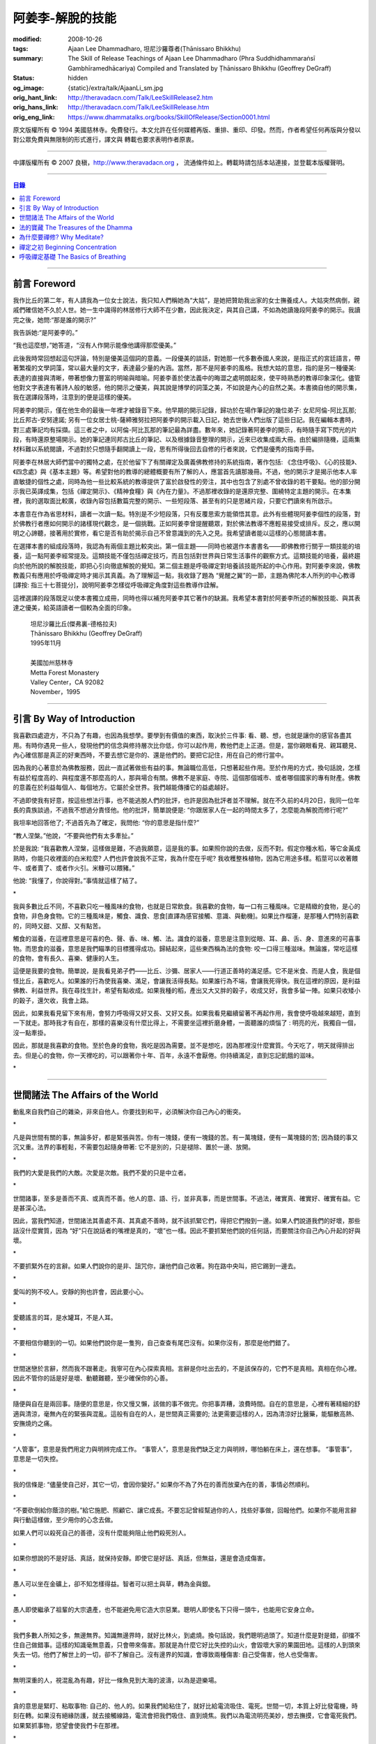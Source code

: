 阿姜李-解脫的技能
=================

:modified: 2008-10-26
:tags: Ajaan Lee Dhammadharo, 坦尼沙羅尊者(Ṭhānissaro Bhikkhu)
:summary: The Skill of Release
          Teachings of Ajaan Lee Dhammadharo
          (Phra Suddhidhammaraṅsī Gambhīramedhācariya)
          Compiled and Translated by
          Ṭhānissaro Bhikkhu (Geoffrey DeGraff)
:status: hidden
:og_image: {static}/extra/talk/AjaanLi_sm.jpg
:orig_hant_link: http://theravadacn.com/Talk/LeeSkillRelease2.htm
:orig_hans_link: http://theravadacn.com/Talk/LeeSkillRelease.htm
:orig_eng_link: https://www.dhammatalks.org/books/SkillOfRelease/Section0001.html


.. raw:: html

   <div class="columns">
     <div class="column has-background-grey-lighter is-two-thirds">

.. raw:: html

   <div class="container has-text-centered">
     <p class="title is-2">阿姜李: 解脫的技能</p>
     [作者]阿姜李-達摩達羅
     <br>
     [英譯,彙編]坦尼沙羅尊者
     <br>
     [中譯]良稹
     <br>
     <strong>
       The Skill of Release——Teachings of Ajaan Lee Dhammadharo
       <br>
       Compiled and Translated by Ṭhānissaro Bhikkhu
     </strong>
   </div>

.. raw:: html

   </div>
   <div class="column has-background-light">

原文版權所有 © 1994 美國慈林寺。免費發行。本文允許在任何媒體再版、重排、重印、印發。然而，作者希望任何再版與分發以對公眾免費與無限制的形式進行，譯文與 轉載也要求表明作者原衷。

----

中譯版權所有 © 2007 良稹，http://www.theravadacn.org ， 流通條件如上。轉載時請包括本站連接，並登載本版權聲明。

.. raw:: html

   </div>
   </div>

----

.. contents:: 目錄

----

前言 Foreword
+++++++++++++

我作比丘的第二年，有人請我為一位女士說法，我只知人們稱她為“大姑”，是她把贊助我出家的女士撫養成人。大姑突然病倒，親戚們確信她不久於人世。她一生中識得的林居修行大師不在少數，因此我決定，與其自己講，不如為她讀幾段阿姜李的開示。我讀完之後，她問:“那是誰的開示?”

我告訴她:“是阿姜李的。”

“我也這麼想，”她答道，“沒有人作開示能像他講得那麼優美。”

此後我時常回想起這句評論，特別是優美這個詞的意義。一段優美的談話，對她那一代多數泰國人來說，是指正式的宮廷語言，帶著繁複的文學詞藻，常以最大量的文字，表達最少量的內涵。當然，那不是阿姜李的風格。我想大姑的意思，指的是另一種優美: 表達的直接與清晰，帶著想像力豐富的明喻與暗喻。阿姜李善於使法義中的晦澀之處明朗起來，使平時熟悉的教導印象深化。儘管他對文字表達有著詩人般的敏感，他的開示之優美，與其說是博學的詞藻之美，不如說是內心的自然之美。本書摘自他的開示集，我在選譯段落時，注意到的便是這樣的優美。

阿姜李的開示，僅在他生命的最後一年裡才被錄音下來。他早期的開示記錄，歸功於在場作筆記的幾位弟子: 女尼阿倫-阿比瓦那; 比丘邦古-安努達諾; 另有一位女居士桃-薩締雅努拉把阿姜李的開示載入日記，她去世後人們出版了這些日記。我在編輯本書時，對三處筆記均有採擷。這三者之中，以阿倫-阿比瓦那的筆記最為詳盡。數年來，她記錄著阿姜李的開示，有時隨手寫下閃光的片段，有時還原整場開示。她的筆記連同邦古比丘的筆記、以及根據錄音整理的開示，近來已收集成兩大冊。由於編排隨機，這兩集材料難以系統閱讀，不過對於只想隨手翻開讀上一段，思有所得後回去自修的行者來說，它們是優秀的指南手冊。

阿姜李在林居大師們當中的獨特之處，在於他留下了有關禪定及廣義佛教修持的系統指南，著作包括: 《念住呼吸》、《心的技能》、《四念處》與《基本主題》等。希望對他的教導的總體概要有所了解的人，應當首先讀那幾冊。不過，他的開示才是揭示他本人率直敏捷的個性之處，同時為他一些比較系統的教導提供了富於啟發性的旁注，其中也包含了別處不曾收錄的若干要點。他的部分開示我已英譯成集，包括《禪定開示》、《精神食糧》與《內在力量》。不過那裡收錄的是還原完整、圍繞特定主題的開示。在本集裡，我的選取面比較廣，收錄內容包括數篇完整的開示、一些短段落、甚至有的只是思緒片段，只要它們讀來有所啟示。

本書意在作為省思材料，讀者一次讀一點。特別是不少短段落，只有反覆思索方能領悟其意。此外有些體現阿姜李個性的段落，對於佛教行者應如何開示的諸樣現代觀念，是一個挑戰。正如阿姜李曾提醒聽眾，對於佛法教導不應輕易接受或排斥。反之，應以開明之心諦聽，接著用於實修，看它是否有助於揭示自己不曾意識到的先入之見。我希望讀者能以這樣的心態閱讀本書。

在選擇本書的組成段落時，我認為有兩個主題比較突出。第一個主題——同時也被選作本書書名——即佛教修行關乎一類技能的培養，這一點阿姜李經常提及。這類技能不僅包括禪定技巧，而且包括對世界與日常生活事件的觀察方式。這類技能的培養，最終趨向於他所說的解脫技能，即把心引向徹底解脫的覺知。第二個主題是呼吸禪定對培養該技能所起的中心作用。對阿姜李來說，佛教教義只有應用於呼吸禪定時才揭示其真義。為了理解這一點，我收錄了題為 “覺醒之翼”的一節，主題為佛陀本人所列的中心教導[譯按: 指三十七菩提分]，說明阿姜李怎樣從呼吸禪定角度對這些教導作詮解。

這裡選譯的段落既足以使本書獨立成冊，同時也得以補充阿姜李其它著作的缺漏。我希望本書對於阿姜李所述的解脫技能、與其表達之優美，給英語讀者一個較為全面的印象。

    | 坦尼沙羅比丘(傑弗裏-德格拉夫)
    | Ṭhānissaro Bhikkhu (Geoffrey DeGraff)
    | 1995年11月
    |
    | 美國加州慈林寺
    | Metta Forest Monastery
    | Valley Center，CA 92082
    | November，1995

----

引言 By Way of Introduction
+++++++++++++++++++++++++++

我喜歡四處遊方，不只為了有趣，也因為我想學。要學到有價值的東西，取決於三件事: 看、聽、想，也就是讓你的感官各盡其用。有時你遇見一些人，發現他們的信念與修持層次比你低，你可以起作用，教他們走上正道。但是，當你親眼看見、親耳聽見、內心確信那是真正的好東西時，不要去想它是你的、還是他們的。要把它記住，用在自己的修行當中。

因為我的心著意於為佛教服務，因此一直試著做些有益的事。無論職位高低，只想著起些作用。至於作用的方式，換句話說，怎樣有益於程度高的、與程度還不那麼高的人，那與場合有關。佛教不是家庭、寺院、這個那個城市、或者哪個國家的專有財產。佛教的意義在於利益每個人、每個地方。它屬於全世界。我們越能傳播它的益處越好。

不過即使我有好意，按這些想法行事，也不能逃脫人們的批評，也許是因為批評者並不理解。就在不久前的4月20日，我同一位年長的貴族談過，不過我不想過分責怪他。他的批評，簡單說便是: “你跟居家人在一起的時間太多了，怎麼能為解脫而修行呢?”

我坦率地回答他了; 不過首先為了確定，我問他: “你的意思是指什麼?”

“教人涅槃。”他說，“不要與他們有太多牽扯。”

於是我說: “我喜歡教人涅槃，這樣做是難，不過我願意，這是我的事。如果照你說的去做，反而不對。假定你種水稻，等它金黃成熟時，你能只收裡面的白米粒麼? 人們也許會說我不正常，我為什麼在乎呢? 我收穫整株植物，因為它用途多樣。稻莖可以收著餵牛、或者賣了、或者作火引。米糠可以餵豬。”

他說: “我懂了，你說得對。”事情就這樣了結了。

.. container:: has-text-centered

   \*

我與多數比丘不同，不喜歡只吃一種風味的食物，也就是日常飲食。我喜歡的食物，每一口有三種風味。它是精緻的食物，是心的食物，非色身食物。它的三種風味是，觸食、識食、思食[直譯為感官接觸、意識、與動機]。如果比作榴蓮，是那種人們特別喜歡的，同時又甜、又醇、又有點苦。

觸食的滋養，在這裡意思是可喜的色、聲、香、味、觸、法。識食的滋養，意思是注意到從眼、耳、鼻、舌、身、意進來的可喜事物。而思食的滋養，意思是我們瞄準的目標獲得成功。歸結起來，這些東西稱為法的食物: 咬一口得三種滋味。無論誰，常吃這樣的食物，會有長久、喜樂、健康的人生。

這便是我要的食物。簡單說，是我看見弟子們——比丘、沙彌、居家人——行道正善時的滿足感。它不是米食、而是人食，我是個怪比丘，喜歡吃人。如果誰的行為使我喜樂、滿足，會讓我活得長點。如果誰行為不端，會讓我死得快。我在這裡的原因，是利益佛教、利益世界。我在尋找生計，希望有點收成。如果我種的稻，產出又大又胖的穀子，收成又好，我會多留一陣。如果只收矮小的穀子，還欠收，我會上路。

因此，如果我看見留下來有用，會努力呼吸得又好又長、又好又長。如果我看見繼續留著不再起作用，我會使呼吸越來越短，直到一下就走。那時我才有自在，那樣的喜樂沒有什麼比得上，不需要坐這裡折磨身體，一面聽誰的煩惱了 : 明亮的光，我獨自一個，沒一點牽掛。

因此，那就是我喜歡的食物。至於色身的食物，我吃是因為需要。並不是想吃，因為那裡沒什麼實質。今天吃了，明天就得排出去。但是心的食物，你一天裡吃的，可以跟著你十年、百年，永遠不會厭倦。你持續滿足，直到忘記飢餓的滋味。

.. container:: has-text-centered

   \*

----

世間諸法 The Affairs of the World
+++++++++++++++++++++++++++++++++

動亂來自我們自己的雜染，非來自他人。你要找到和平，必須解決你自己內心的衝突。

.. container:: has-text-centered

   \*

凡是與世間有關的事，無論多好，都是緊張與苦。你有一塊錢，便有一塊錢的苦。有一萬塊錢，便有一萬塊錢的苦; 因為錢的事又沉又重。法界的事輕鬆，不需要包起隨身帶著: 它不是別的，只是褪除、置於一邊、放開。

.. container:: has-text-centered

   \*

我們的大愛是我們的大敵。次愛是次敵。我們不愛的只是中立者。

.. container:: has-text-centered

   \*

世間諸事，至多是善而不真、或真而不善。他人的意、語、行，並非真事，而是世間事。不過法，確實真、確實好、確實有益。它是甚深心法。

因此，當我們知道，世間諸法其善處不真、其真處不善時，就不該抓緊它們，得把它們撥到一邊。如果人們說道我們的好壞，那些話沒什麼實質，因為 “好”只在說話者的嘴裡是真的，“壞”也一樣。因此不要抓緊他們說的任何話，而要關注你自己內心升起的好與壞。

.. container:: has-text-centered

   \*

不要抓緊外在的言辭。如果人們說你的是非、詛咒你，讓他們自己收著。狗在路中央叫，把它踢到一邊去。

.. container:: has-text-centered

   \*

愛叫的狗不咬人。安靜的狗也許會，因此要小心。

.. container:: has-text-centered

   \*

愛聽謠言的耳，是水罐耳，不是人耳。

.. container:: has-text-centered

   \*

不要相信你聽到的一切。如果他們說你是一隻狗，自己查查有尾巴沒有。如果你沒有，那麼是他們錯了。

.. container:: has-text-centered

   \*

世間迷戀於言辭，然而我不跟著走。我寧可在內心探索真相。言辭是你吐出去的，不是該保存的，它們不是真相。真相在你心裡。因此不管你的話是好是壞、動聽難聽，至少確保你的心善。

.. container:: has-text-centered

   \*

隨便與自在是兩回事。隨便的意思是，你又慢又懶，該做的事不做完。你把事弄糟，浪費時間。自在的意思是，心裡有著精細的舒適與清涼，毫無內在的緊張與混亂。這般有自在的人，是世間真正需要的; 法更需要這樣的人，因為清涼好比醫藥，能驅散高熱、安撫燒灼之痛。

.. container:: has-text-centered

   \*

“人管事”，意思是我們用定力與明辨完成工作。 “事管人”，意思是我們缺乏定力與明辨，哪怕躺在床上，還在想事。 “事管事”，意思是一切失控。

.. container:: has-text-centered

   \*

我的信條是: “儘量使自己好，其它一切，會因你變好。” 如果你不為了外在的善而放棄內在的善，事情必然順利。

.. container:: has-text-centered

   \*

“不要砍倒給你蔭涼的樹。”給它施肥、照顧它、讓它成長。不要忘記曾經幫過你的人，找些好事做，回報他們。如果你不能用言辭與行動這樣做，至少用你的心念去做。

如果人們可以殺死自己的善德，沒有什麼能夠阻止他們殺死別人。

.. container:: has-text-centered

   \*

如果你想說的不是好話、真話，就保持安靜。即使它是好話、真話，但無益，還是會造成傷害。

.. container:: has-text-centered

   \*

愚人可以坐在金礦上，卻不知怎樣得益。智者可以把土與草，轉為金與銀。

.. container:: has-text-centered

   \*

愚人即使繼承了祖輩的大宗遺產，也不能避免用它造大宗惡業。聰明人即使名下只得一頭牛，也能用它安身立命。

.. container:: has-text-centered

   \*

我們多數人所知之多，無邊無界。知識無邊界時，就好比林火，到處燒。換句話說，我們聰明過頭了。知道什麼是對是錯，卻擋不住自己做錯事。這樣的知識毫無意義，只會帶來傷害。那就是為什麼它好比失控的山火，會毀壞大家的果園田地。這樣的人到頭來失去一切。他們了解世上的一切，卻不了解自己。沒有邊界的知識，會導致兩種傷害: 自己受傷害，他人也受傷害。

.. container:: has-text-centered

   \*

無明深重的人，視混亂為有趣，好比一條魚見到大海的波濤，以為是遊樂場。

.. container:: has-text-centered

   \*

貪的意思是緊盯、粘取事物: 自己的、他人的。如果我們給粘住了，就好比給電流吸住、電死。世間一切，本質上好比發電機，時刻在轉。如果沒有絕緣防護，就去接觸線路，電流會把我們吸住、直到燒焦。我們以為電流明亮美妙，想去撫摸，它會電死我們。如果緊抓事物，慾望會使我們卡在那裡。

.. container:: has-text-centered

   \*

不要讓內心的雜染接觸外界的雜染。如果我們與他人同時有雜染，結果會出麻煩。比方說，如果他們怒時我們也怒、他們貪時我們也貪、他們痴時我們也痴，結果一起遭殃。

.. container:: has-text-centered

   \*

世人本不平等，但你必須使你的心平等對待每個人。

.. container:: has-text-centered

   \*

如果你見到他人壞的一面，把眼轉開找一找，直到你也看見了他們好的一面。

.. container:: has-text-centered

   \*

做錯事的人，好過根本不行動的人，因為錯誤可以糾正。但是如果你不行動，怎麼知道糾正自己? 你不知自己是否有錯。你不做，本身就是個錯誤。

.. container:: has-text-centered

   \*

你越研究世事，它們越分枝發散。越研究法義，它們越收斂會聚。

----

法的寶藏 The Treasures of the Dhamma
++++++++++++++++++++++++++++++++++++

世間珍寶，只在我們呼吸尚存時能夠擁有。一旦死了，它們就去別人那裡。死神不停地改變我們的外表: 眼睛、頭髮、皮膚等等，警示我們即將撤離到另一個國度。如果不備好資糧，撤離令到達時，我們會有麻煩。

.. container:: has-text-centered

   \*

我們從世間借用的這個身體: 不知不覺，原來的主人不停地來一點一點取回。譬如我們的頭髮: 他們一次取一兩根，使它變成白色。我們的眼: 他們一次取走一隻，使它們模糊起來。我們的耳，他們一點一點取走，使它們逐漸失聰。我們的牙齒，他們一隻一隻取走。一隻牙開始鬆動，停一陣，又開始鬆動。最後它悄悄對牙醫說，把全部牙齒都拔去吧。原主人一點一點削去我們的肌肉，使它慢慢萎縮，使皮膚鬆弛起皺。我們的脊柱，他們不停地朝前拉扯，直到彎得令我們直不起腰。有人不得不爬著走，或者拄著拐杖、跌跌撞撞、摔倒爬起、景象淒慘。最後主人回來，把整個色身收回，我們把這稱為“死亡”。

.. container:: has-text-centered

   \*

如果你仔細觀察自己的身體，會看見裡面除了四種惡趣，什麼好東西也沒有。

第一個惡趣是動物界: 即生活在我們的腸胃、血液、毛孔裡的一切蠕蟲細菌。只要有食物，它們總會跟我們一起住，拼命繁殖，使我們生病。體表有跳蚤、蝨子。它們喜歡跟那些不會保持清潔的人一起住，使他們的皮膚紅腫酸痛。生活在血管、毛孔裡的生靈，會使我們發起皮炎與感染。

第二個惡趣是餓鬼界: 即體內的地、水、火、風。它們先是太冷、然後太熱、接著病了、再想吃這吃那。我們必須不停地為它們服務，到處找東西給它們吃，從來沒功夫停下來歇一會。它們從來沒有夠的時候，就像餓鬼，死後挨餓，沒人給他們東西吃。這些元素不停地糾纏你，無論怎麼做，永遠不能讓它們高興。先是食物太燙，於是你加冰。接著太涼，於是你放回灶上。這一切歸根結底是四元素[四界]的不平衡，時好時壞，永遠不在正常狀態，這使我們受各種形式的苦。

第三個惡趣是怒魔界[阿修羅界]。有時我們生病或者失去理智，好似怒魔附體一般不穿衣物到處跑。有的人經歷手術，拿掉這個、切掉那個、吸走這個，於是揮著手，極其淒慘地呻吟。有的人太窮了，沒東西吃，瘦得肋骨、眼球凸起，似怒魔一般受苦，他們看不見世界的光明。

第四個惡趣是地獄。地獄乃是惡業深重的生靈之家，它們受火烤、給紅熱的鐵釘戳、給荊棘扎。我們吃肉時，動物給殺死、煮熟，到我們的胃裡集合，接著在體內消化，數目有多少。如果你去數一數，會有整整一個雞圈的雞、成群的牛、半個海裡的魚。我們的胃不大，可無論你吃多少，永不滿足。還得給牠吃熱的，像是地獄的居民，必須得在火焰裡。沒有火，不能活。因此就有一個大銅炒鍋給他們用。我們吃掉的所有那些生靈，都在我們的胃這個大銅炒鍋裡聚集起來，給消化之火吞沒，之後對我們作祟: 它們的力量滲透我們的血液，升起了貪、嗔、痴，使我們扭來扭去，也像在地獄之火裡燒烤一般。

因此，看一看這個身體。它真是你的嗎? 它從哪裡來? 它是誰的? 無論你怎樣照顧它，它不會長久跟著你。它必須回到原處: 地、水、火、風四界。它跟你呆一陣，完全是因為有呼吸。當呼吸不存在時，它開始腐爛，那時沒人會要它。你走時不能帶著它走，沒人帶著他的胳膊腿、手腳一起走。這就是為什麼我們說，色身非我。它屬於世間。心才是行善行惡者，隨業輪迴。心是不死的。是它在經歷一切的喜與痛。

因此，你意識到這一點時，就要儘量為自己的緣故多做好事。佛陀同情我們，這般教導我們，可是我們對自己卻沒多少同情心，寧可讓自己滿心是苦。其他人教我們，是不能跟自己教自己相比的，因為別人只能偶爾教一下。成為動物、人、天神、甚至涅槃的可能性，都在我們自身，因此我們必須選擇要成為什麼。

你作的福德，將來走時，會跟著你。這就是為什麼佛陀教導我們，要禪定、觀想色身、升起離欲。它是無常、苦、非我的。你借用它一陣，然後得還回去。色身不屬於心，心也不屬於色身。它們是相互依賴的不同事物。你能夠看清這點時，就不再有擔憂與粘著。你可以放開色身。這三大堆鏽物——自我觀念、對戒律與修持的執取、對聖道的疑惑[身見、戒禁取、疑，入流者所解脫的三種束縛]: 會從你的心裡落下。你看見一切善惡來自於心。如果心地純淨，那是世上最高的福德。

.. container:: has-text-centered

   \*

§有一次，有人向阿姜李請教。朋友對他說:“如果色身非我，為什麼我們不能打你?” 阿姜李讓他這樣回答:“聽著，它不是我的。我借了它，因此必須好好照顧它。我不能讓你們虐待它。”

.. container:: has-text-centered

   \*

法不屬於任何人。它是公共財產，好比無主之地: 如果我們不開墾擁有它，它只是空曠、未開墾、不長莊稼的荒地。如果我們想擁有它，讓它成為自己的，必須依照確立的原則修練。等到貧窮、痛苦、疾病、死亡等困難升起時，我們有東西保護自己。但如果我們還不曾依照確立的原則修持，等到這些事發生時，卻怪佛、法、僧或者福德不幫我們。那樣會妨礙我們，難以增長一點福德。

心在生命中最重要，在世上最重要，因為它是我們福德的基礎。如果心不明亮、不清淨，陰暗、有雜染，那麼無論我們怎樣努力修布施、守戒、禪定，不會有結果。佛陀知道，我們早晚得出國(即死後開始新的生命)，因此他教導我們培養內在價值，了解怎樣準備資糧。我們必須知道怎樣去想去的地方、怎樣穿著得當、怎樣講那裡的語言。我們還必須把錢存入銀行，兌換那裡的貨幣。

“把錢存銀行”，意思是藉著贈送與慈善活動行布施。學習他們的語言，意思是會說我們歸依佛、法、僧。戒德圓滿，意思好比有時興衣服穿。然而，即使有錢兌換、有好衣服穿、知道怎樣講他們的語言，可基本上是個瘋子，也就是我們的心到處遊蕩、無定力根基，還是不能過關。這就是為什麼佛陀要我們儘量培養心智，使它純淨、明亮。當我們的財富與福德這般準備好了，會傳給我們的孩子，以及周圍其他人。

人人都可以有福德，不過凡是不會擁有它、培養它的人，不會從中得到一點益處。

.. container:: has-text-centered

   \*

人間珍寶並不重要。小偷與傻瓜毫不費力便可以得了去。但是重生於人界的珍寶，無戒德者卻不能夠得到。

.. container:: has-text-centered

   \*

佛陀教導說，尊貴的財富[*ariya-dhana*,聖財]，多得者不窮，哪怕只得一點，也不窮。重要的是在你內心升起它來，便常有富足。比方說，如果你下決心給佛教捐贈一件物品，它立即在你內心轉為布施的尊貴財富。你守戒，言行上不作惡，它們就轉成戒德的尊貴財富。這樣一來，財富在你心裡，不在別處。你的布施存在內心，你的戒德，也就是約束感官之欲的美德，就在你的眼、耳、口。當你的財富如此存於內心時，就好比把錢存在自家口袋裡，不放在他人那裡。那樣不會有麻煩。你不必擔心他人欺騙、詐騙你。錢在自己的口袋裡，怕什麼?

.. container:: has-text-centered

   \*

佛陀教導我們，不要對事物佔有欲太強。讓它們順其自然，只取其滋養。物質上的東西是糟粕與殘渣，它們的滋養，在於我們願意送掉它們時感受的喜悅。因此，不要吃糟粕。把它們吐出去，讓它們對人有用，對己有用，那才是來自布施的內在價值感。

.. container:: has-text-centered

   \*

我們必須儘快長養福德與波羅蜜，因為我們對這些東西的信念還不確定。有的日子，它縮得看不見了。那叫做烏龜頭的信念。有的日子，它又伸了出來。因此如果它今天伸出來，就要去做。明天也許它又縮回去了。

.. container:: has-text-centered

   \*

兩條腿、兩條胳膊、兩隻手、兩隻眼、一張嘴: 這就是你的波羅蜜。要善用它們。

.. container:: has-text-centered

   \*

不相信善的人，很少做善事，但是不相信惡的人，一直在做惡事。

.. container:: has-text-centered

   \*

惡不是自然而然發生的。我們作惡，它才發生。

.. container:: has-text-centered

   \*

佛陀教導我們藉修慈心禪，培養內在的善德。但是如果你想真正獲得果報，必須全心全意去做。即便只做短暫一刻——大象之耳一扇、毒蛇之舌一閃——那點時間裡，也會升起驚人的力量，好比大象與毒蛇，眨眼間能置人獸於死地。不過，如果你修的時候並不真正用心，真法的力量不會在心裡升起，你不會有絲毫果報: 好比貓耳狗耳，盡可以一天到晚扇，誰也不怕。可大象之耳只扇一下，人們連滾帶爬、跑得腿幾乎掉了。或者，眼鏡蛇之舌只閃一下，人們嚇得昏倒。心在真正專注之下的力量會有那麼強。

.. container:: has-text-centered

   \*

念住與警覺，是佛陀的品質。它們給我們帶來的清涼之樂，那是法的品質。如果你保持那種清涼，直到它結成一塊冰——換句話說，你使那個善德在心裡堅實壯大，那是僧的品質。你一旦心裡有了那塊堅實強大的善德，可以拿它作任何用途。無論你說什麼，會有好果報。無論你做什麼，會有好果報。你那塊堅實的善德，會成為如意寶石，給你一路帶來諸多喜樂。

.. container:: has-text-centered

   \*

作佛、法、僧的僕人，稱為做尊貴家族的僕人，那樣的人，我們甘心為僕。但是作我們的情緒——即渴求與雜染——的僕人，好比服侍盜賊。他們有什麼尊貴之物可以給我們呢? 不過，即使作佛、法、僧的僕人是對的，不如不作任何人的僕人，因為“僕”的意思是我們尚無自由。因此，佛陀教導我們學會怎樣依靠自己: **attahi attano natho** ，作自己的依止。那時我們才能站起來，有自由，擺脫僕從狀態，再沒有人對我們發號施令了。

.. container:: has-text-centered

   \*

我們到佛寺，是來找和平與寧靜的，因此不要把老虎、鱷魚、瘋狗在寺院裡放出來。老虎、鱷魚、瘋狗代表我們的貪、嗔、痴。我們得把它們好好綁起來、關起來、鎖起來。

.. container:: has-text-centered

   \*

活著不求進步的人，是那些身體像人、心卻跌落到低等層次的人。換句話說，他們身體健康，但心智不良。比方說，我們來寺院時，靠雙腳走來，等來到這裡，如果我們讓心念與舉止落到低層次，這與蝙蝠腳掛在高處，腦袋吊在低處，沒什麼不同。

.. container:: has-text-centered

   \*

法與心有關。講的話是法、講話的動機是法，如果你想聽法，必須使你的心進入法。當這三個因素匯集在一起時，諦聽法義，會升起不可計數的果報。

.. container:: has-text-centered

   \*

我們聽佛法開示時，好比[講話的]比丘在給每人一把刀，就看我們是否接受。回家後遭遇困難，可以用那把刀一下切開。不過，如果我們把刀扔在這裡、或者還給比丘，等回家遇上麻煩時，就沒有對付它的武器了。

.. container:: has-text-centered

   \*

學法，好比讀菜譜。修法，好比燒飯菜。證法，好比知飯菜滋味。如果我們只讀經，不用於修行，好比聽說有辣椒、洋蔥、大蒜，卻吃不著。

.. container:: has-text-centered

   \*

如果你學法、卻不修法，好比缺胳膊少腿。又學法、又修法，好比有雙眼、雙手、雙腿。做起事來，比只有單眼、單手、單腿的人，容易多了。

.. container:: has-text-centered

   \*

有自尊心的意思是，你尊重自己的意、語、行。尊重自己的行為，意思是無論你做什麼，恪守善巧行為的三個原則: 不殺生、不偷盜、不行不當性事。尊重自己的言語，意思是無論你講什麼，恪守善巧言語的四個原則: 不說謊、不進饞言、不惡語、不閒談。尊重自己的心念，意思是無論你想什麼，恪守善巧心念的三個原則: 持正見、無貪意、無惡意。

.. container:: has-text-centered

   \*

破戒好過無戒可破。穿破衣好過光身走。

.. container:: has-text-centered

   \*

許多死生靈入過你的口: 豬、雞、牛、等等，因此注意不要讓嘴給那些東西附體了。說話前，無論動機如何，左右看一看，確定你要說的話，場景合適才說。不要服從壞舉止。

.. container:: has-text-centered

   \*

關於正命: 即使我們的基本職業正當，操持時不誠實，那還是錯的。比方說，我們是農戶，但把別人的田地歸入自家: 這是妄命，那塊地裡種的糧食會傷害我們。

.. container:: has-text-centered

   \*

不淨有兩類: 一類是佛陀稱讚過的，一類是他批評過的。他稱讚的，是觀身體的不淨，它使我們看清造作之物的衰敗與醜陋，心有懲誡、生起無欲、放開對苦的執取，確見長養福德、脫離苦的意義。至於佛陀批評過的不淨，那是邪惡之心的不淨，它污染我們的意、語、行，是佛陀重加批評、懲誡的。因此，必須隨時清洗我們的行動[業]。只有意、語、行清淨時，智者才會稱讚我們不自滿、有福德。

.. container:: has-text-centered

   \*

約束感官的意思是，我們使感官知覺與其對象，兩者尺寸保持一致。比方說，守護眼根，意思是，我們不讓自己的眼大過所見的形色，也不讓形色大過眼。如果形色比眼還大，它們就卡著了，我們白天黑夜想念它們。如果眼比形色大，那個意思是，我們看不夠那些形色，老想多看。兩種情形下，都會升起貪與痴。慾望、反感、痴迷之火，燒著眼，使我們有苦。

.. container:: has-text-centered

   \*

有一種重要的尊貴財富是禪定，不讓心在各種事件之間毫無目標地遊蕩。我們心裡想著佛、法、僧，好比沉浸於他們的善德之中。那樣心裡會充滿內在價值。好比將一把苦草泡在糖漿裡，直到飽和。苦味會消失，代之以甜味。一個人的心無論何等粗劣，如果不斷浸泡在善德之中，必然越來越精細起來，好比苦草在糖漿裡變得有甜味。

.. container:: has-text-centered

   \*

無論你做什麼，想要得到實相，必須誠心去做。如果你真有誠心，哪怕做一點也夠了。百萬真幣強過千萬假幣。說話時，要緊跟話題。無論做什麼，要專注所做之事。吃飯時，專心吃; 站立時，守著站姿; 走路時，跟著腳步; 坐著時，心留在坐位; 躺下時，跟著躺那裡。不要讓你的心，跑到實相前頭去。

.. container:: has-text-centered

   \*

心好比盤中食。念住好比盤上的蓋。如果失了念住，就好比你沒把菜蓋上。蒼蠅(即雜染)必然在上面落腳，帶來各種細菌污染、使食物有毒性、致病。因此，你必須隨時小心，把菜蓋上。不要讓蒼蠅落在上面。那樣你的心會清潔、純淨，升起智慧與知識。

.. container:: has-text-centered

   \*

一棟棄屋或死了人的房子，會使你緊張。房裡有人，你才有安全感。一個對當下無念住的人，就好比一棟棄屋。見到這樣的人，你不會有安全感。

.. container:: has-text-centered

   \*

雜染好比河裡的淺灘與暗樁，阻礙我們的船靠岸。換句話說，貪會擋著我們、怒會撞著我們、痴會使我們打轉下沉。有個故事講的是兩個人受僱划船，沿著運河叫賣犁頭、鏟子、鋤頭。如果全船貨物賣出，雇主會給足工錢，一天一個卡哈巴那[*kahapana*]，相當於四個大錢。頭一天雇主一起去了，一船貨全部賣出。接著他不去了，兩人自己外出賣貨。有一天，他們划著船，一反過去吆喝“犁頭、鏟子、鋤頭!”卻喊:“淺灘、暗樁! 淺灘、暗樁!” 一路划過去，沒人買。

晚上划回雇主家，船裡滿是犁頭、鏟子、鋤頭。一件也不曾賣出。於是雇主給了每人一塊錢，作為那天的工資。其中一個回家把錢交給妻，她見平常有四塊錢，這天只得一塊，很吃驚。心想:“也許他把錢給了另一個女人。”於是罵起來。怎樣解釋也不聽。於是丈夫要她去問雇主，如有作假，甘願頭上挨一下。可那位太太盛怒之下，不耐煩地說:“不行，讓我先打了再問。”一面說，一面去拿鏟柄，不過只抓著一根趕狗棍，於是就在丈夫頭上打了三下。後來她當然知道了真相，但已經遲了，丈夫頭上白白挨了三記。

這個故事說明失了念住會帶來的傷害。如果你讓心從正在做的事上遊蕩出去，會使自己陷入困境。

.. container:: has-text-centered

   \*

行善會有危險。如果你不做特別多的好事，人們不會盯上你。重要一點是，你知道怎樣使善德對自己有益。如果你是個好人，卻不會善用你的好處，比方說用在錯誤的時間與地點，或者行善方式令人生氣，它不會對你有益、反而會傷害你。這樣一來，你的善行轉成了惡行。因此，對於怎樣體現你的善德，必須謹慎。

.. container:: has-text-centered

   \*

你有惡意動機，不要體現出來; 對你的善意動機也要小心。好比把一把刀交給別人。你也許動機良好，希望他善加利用，但是如果他用來殺人，你的動機會反彈，影響你們兩個。

.. container:: has-text-centered

   \*

善可以來自惡，意思是，一旦你真正好好看著惡，它就輸了。無論你看什麼，要從各方面看。這就是為什麼他們不讓你對一件漂亮的物事或一個美女看太久，因為過一陣子，你會看出她們究竟並不那麼美。因此如果你看見什麼可愛的東西，要長久地、仔細地看它，直到你看出來，它並不如你原來所想的那麼可愛。如果有人使你生氣，要觀想他們，直到你對他們升起同情。同樣原則也適用於痴。

.. container:: has-text-centered

   \*

如果你明智，那麼貪、嗔、痴會有助於你。如果你明智，即使慾望，也可以作為培養福德的願望幫助你。因此不要看低這些東西。你現在坐這裡聽法義開示。是什麼使你來? 是慾望。人們出家作比丘沙彌，是什麼發出指令? 是渴求。因此不要只看見渴求與慾望的缺點。如果你沒有為善的慾望，便不能長養福德。長養福德必須從動機開始。無明是好事，這個意思是，我們知道自己無明時，會做點什麼來彌補。無明領著我們走偏，不過也會領我們回來。知識從來不會引導人們求學。是無明引導人們尋找知識。如果你已經知道了，還找什麼?

.. container:: has-text-centered

   \*

我們修持佛法，會帶來三種益處: 有助於自己從苦中解脫、有助於他人、有助於護持佛教。

----

為什麼要禪修? Why Meditate?
+++++++++++++++++++++++++++

有果，必有因。我們經歷的世界，以心為因。心善，世界必然善。心惡，世界必然惡。

.. container:: has-text-centered

   \*

心不與色身守在當下時，它是“世間”。與色身守在當下時，它是“法”。它是世間，必然熾熱如火。它是法，則清涼如水。

.. container:: has-text-centered

   \*

不要自滿。要提醒自己，我們一天天在給趕離這個世界。換句話說，衰老在暴跳、疾病在怒吼、死亡在贏分。因此不要健忘，只知與你的雜染尋歡作樂。要親近佛、法、僧的品質，直到你的心培養了正定。那樣，你對世間危險就無所畏懼了。

.. container:: has-text-centered

   \*

相信其他人是可以的，但不怎麼殊勝。好比借錢，必須與債主分享投資回報。當我們還不明白、還沒有自信、還必須相信他人之言時，就好比嬰兒必須依靠父母。不強壯起來，只好給哺養到老。如果我們不努力培養心智，直到它堅定不移，便不能升起定力，只好繼續作孩童。當我們能擺脫內心一切雜念，只留下心本身時，會升起三件寶: 佛之寶、法之寶、僧之寶。一旦這三寶在內心出現，我們便不需要勞累自己，背負太多其它什麼了。如果你願意，只要夾在胳膊下、甚至頂在鼻子上就行。你有這樣的財富時，心就輕鬆了，尊貴的寶藏會在你內心升起。換句話說，對佛陀品質的信念會在心裡出現。接著你依照那些品質修行，得到它們帶來的各種果報。你會在內心看見真正的佛、法、僧。如果你試圖從外在層次歸依佛、法、僧，你必然會死。外在層次的佛陀很早以前已入般涅槃。外在層次的法只是書本上的文字。外在層次的僧是你看見的、周遊在全國各地、削髮著袈裟的比丘。如果你試圖抓住這些東西，就好比抗一把沉重而無大用處的鋤頭。但是如果你抓住內心佛、法、僧的品德，把它們用於修行，會意識到，你在找的就在心裡。接下來你要什麼? 回到人界? 投生天界? 達到涅槃? 還是去地獄? 它們都是可能的，不需要在別處找。

.. container:: has-text-centered

   \*

佛陀教導說，五蘊好比重負，因為它們最終會讓我們走到再也背不動、必須扔進泥坑的地步。如果你不經常清除，它們會越來越重。接著你去依靠他人，既給人造成負擔、自己也毫無希望。這是因為，把東西在心裡存著，就好比照了相不沖膠卷。你吃了什麼照進膠卷、說了什麼照進膠卷、聽見什麼照進膠卷，但是到此為止: 都在膠卷上。你從來不停下，看看照片是什麼樣、是美是醜。如果你想看照片，得把膠卷拿進暗室，也就是閉眼入定、達到初禪，把你的念頭引到當下、進行評估，直到清楚地看見自己。如果你現在不進暗室，到時候死神會把你蒙上眼、綁住手腳、拖進他的暗室。換句話說，你臨近死亡時，口眼張不開，沒有人餵得了你。你想吃卻吃不成，想說話也說不出。耳朵給塞住，什麼也聽不清。你看不見父母、家室、兒孫，不能把遺願告訴他們。那就是死神的暗室。

.. container:: has-text-centered

   \*

心是唯一感受樂與痛的東西。色身對這些沒有絲毫感受。好比拿把刀殺人。他們不會追著懲罰那把刀，只懲罰用它謀殺的那個人。

.. container:: has-text-centered

   \*

如果你的心不善，那麼你的善行也不真正善，你的善言也不真正善。

.. container:: has-text-centered

   \*

你必須像儲存彈藥一般，在內心培養起力量。槍沒有彈藥，不能摧毀任何目標。做僕役的是那些缺乏做上司能力的人。有力量的人只要一動指頭，其他人會跳起來跑。如果我們不培養自己的力量，就得一直做僕人: 即作雜染的僕役。

.. container:: has-text-centered

   \*

色身好比一把刀。如果你有刀，卻不經常磨，會蓋滿鏽跡。同樣地，你有色身——它由元素、蘊、感官媒介組成——卻不訓練它，不停地擦亮它，那樣會蓋滿厚厚的雜染。如果它是一杆槍，連隻蒼蠅也打不死。

.. container:: has-text-centered

   \*

平時，心不喜歡守著色身停駐於當下。有時它從眼流出去、有時從耳流出去、有時從鼻、舌、身流出去——好比一條河，從主流分成五道分流: 那樣的河，水勢弱，不能有十足沖力了。除了從五個感官門戶漏出去跟踪色、聲、香、味、觸之外，心也流出去跟踪過去、未來的念頭，不能夠定駐當下。這就是為什麼，心從來沒有寧靜、沒有力量，因為它從來沒有時間休息。心力消減時，體力也衰弱，無論什麼工作，難以完成。

.. container:: has-text-centered

   \*

如果心不守著色身安住於當下，而是在外面到處遊蕩、經歷外在感知，必然會遭遇諸多麻煩，好比一個人不待在家裡，反而去外面到處亂跑。他注定受日曬雨淋、也許還會給車撞上、給瘋狗咬著。如果我們待在家裡，即使也有一些危險，不會太嚴重，我們不會陷入困境。

.. container:: has-text-centered

   \*

心不靜時，好比拿著火把到處跑，注定會燒著自己。只有停下不跑，才能涼快下來。

.. container:: has-text-centered

   \*

積累福德卻不長養心力根基的人，好比有地產、沒地契。也許能賣了換錢，卻容易受騙子訛詐，因為對那塊地的主權沒有牢靠的依據。如果你修布施與戒德，但不修禪定(那是心力的根基)，好比大熱天洗澡只洗腰部以下。如果你不從頭往下洗，不會有通體清涼，因為那個清涼感不曾直入內心。

.. container:: has-text-centered

   \*

外在的福德——布施與守戒，好比果皮。內在的福德——禪定，好比果肉。兩者不能只取其一。如果水果沒有果皮，果肉長不起來。有果皮沒果肉，不能吃。兩者相輔相成，性質不同。是外在的福德保護內在的福德，內在的福德滋養外在的福德。

.. container:: has-text-centered

   \*

今天我講怎樣掘井。這個技能不易，不像簡單的挖洞、鋤地。

我們都想要喜樂，但是並不真正了解什麼是喜樂。真正的喜樂只存在於內在福德與善巧。那麼我們在哪裡找到內在福德呢? 內在福德好比水井。第一類水井只是一塊窪地，像池塘那樣聚集雨水。對這類井我們用處不多，因為有時水牛、黃牛等動物會去那裡泡澡、喝水，使水渾濁。你用那種水，必須過濾多次。這類水井，好比布施，只升起淺顯的果報，如淺池裡的水。

第二類水井，是深水庫。牛不能入水浸飲，只有蟾蜍與青蛙，不過即使這樣，我們想用水，也得先過濾。這樣的水井，好比持戒的福德，升起的果報高於布施。

第三類水井，是噴井，它不停地湧出泉水。用多少，不會乾竭。這類井深得連蚊子(即你的雜染)也進不了。為了掘這樣的井，你必須用鑽石井鑽、硬鋼軸，才夠得著地下水。這類井好比禪定，你想掘井成功，必須有強大的念住、明辨、精進與忍耐。念住必須如井鑽、忍耐必須如鋼軸。你用精進力往下鑽時，會升起福德與善巧的果報，它會不斷流進來，如長生之水，給心帶來一道清新與喜悅的不竭之泉。

.. container:: has-text-centered

   \*

如果我們沒有一個保險的地方存放福德，它怎麼幫助我們? 好比養馬養牛，卻不築起圍欄讓它們待著。它們跑了，怪你不怪它們。如果你自己不修戒、定、慧，只迷惑於歸依的象徵，永遠得不著真東西。所謂歸依的象徵: 佛像是佛陀的象徵; 佛經是法的象徵; 佛教僧尼，是那些修持正善、直到成為聖弟子的僧伽象徵。如果你卡在外在層次，永遠見不著真東西。

.. container:: has-text-centered

   \*

福德好比金錢。如果你的口袋有洞，它會一直漏出。如果你做那些有福德的事，卻不在心裡存起來，它不會跟著你。你快死時，招它來助你，有什麼會來應召? 這樣的情形下，不能怪福德不幫你。得怪自己。如果你把一塊錢塞進口袋裡，可那是隻破口袋，到時候你想買杯咖啡的錢都找不著。那時你怪誰? 怪錢還是怪口袋?

.. container:: has-text-centered

   \*

修習禪定，好比把你的福德果實收起來吃。不收穫，它會壞掉。你及時吃，它滋養身體。不吃就浪費了。如果你不把福德帶進心裡，永遠不覺得飽。

.. container:: has-text-centered

   \*

修布施，窮人難修，瘋子卻可以。修戒德，瘋子難修，窮人卻可以。修禪定，無論年紀、性別、生活境況，人人可以修。

.. container:: has-text-centered

   \*

沒有定力的心，好比地面上一堆木條，人畜隨意踐踏。但是把木條豎直插進土裡，便可以善加利用。哪怕它們不長，一米左右，也可以做成一排柵欄，把院子圈起，不讓人畜亂踏。心也一樣: 如果我們定力牢固，成為心的基礎，使念住與警覺緊密結合，便能防止雜染溜進心裡造成污染。

.. container:: has-text-centered

   \*

法是恆常而真實的。我們看不見真相，原因是自己一直在轉動。坐在車裡，路上經過些什麼，比如地上石頭有多大、什麼顏色形狀，是看不清楚的。我們看樹、看山、看田，它們似乎都在動。如果從生下來一直就在車裡，從來不曾停下、出來自己走一走，我們必然以為車在跑、樹在跑、山在跑。實際上，真相與我們所見並不一致。在跑的是我們自己、是車，而不是樹、不是山。

.. container:: has-text-centered

   \*

凡是成就定力的人，會得到三隻眼。換句話說，你的外在左眼看見好事、外在右眼看見壞事，它們把這些送到內眼，內眼保持平衡。你也會有三隻耳，外在左耳聽見讚揚、外在右耳聽見批評，它們把這些送到內耳，內耳保持平衡。你會這樣接待來你這裡的一切世間訪客。至於心的眼，即直覺洞見，它會接待你的雜染。一旦它真正理解了雜染，會把它們送走。那樣你就可以舒適地活在世上。

.. container:: has-text-centered

   \*

如果真下功夫，只有一把小刀也可以做成各種事。同樣地，如果你真下功夫使心寂止下來，你的果報遠高於研習背誦了幾百幾千部經的人。使心寂止，人人可以做到。如果它超越了我們的能力，佛陀不會教我們。

.. container:: has-text-centered

   \*

涅槃的道與果，不是蠢人的財產、也不屬於聰明人。它們屬於真心誠意、下決心為自己培養善德的人。

.. container:: has-text-centered

   \*

身體好比一座多寶礦山。礦裡有金銀鑽石，這是指非緣起[the Unconditioned]。山裡也有樹木草石人獸，這是指緣起的[the Conditioned]。金礦銀礦，不是動物能住的地方。因此我們的行為如果像猴子、老虎、大象，便永遠見不著金銀寶藏。

行為像猴子，意思是做事從不下功夫。我們到處遊蕩、沒有固定的地方吃睡、從一根樹枝晃到另一根樹枝。這個意思是，心沒有定力、沒有牢固的依止處。我們在過去未來的念頭與情緒裡到處遊蕩，沒有時間停下、安止一處。這就是行為像猴子的意思。

老虎兇猛、殘暴，代表人類內心升起、爆發的憤怒，我們有什麼福德，都給它窒息了。

大像只愛聽甜言蜜語，半點不能接受批評，好比有的人做錯事，不能忍受別人指出他的錯。做了什麼事，得到一點讚揚，便笑得下巴痛。這就是好比大象的意思。

因此我們必須在內心去除猴、虎、象，使自己變成人。那樣我們觀察這座山時，才能夠看見，那裡要珍品有珍品，要廢品有廢品。接下來我們可以收集寶藏。既可以推土造田，也可以提煉礦石。樹砍了來，既可以作柴炭，煮飯煉礦，也可以作樑柱板條，給自己造房。

這些東西都能從我們這座山裡得到，但是必須下功夫、有精進力。如果想要金銀，得架爐煉礦，看哪類是純元素(即非緣起)、哪類是雜質(即緣起的)。要這樣做: (1)準備大量燃料。 (2)架爐。 (3)升火。這樣才能從山石裡提煉礦物。

準備大量燃料，意思是願意把內在外在事物都放開。架起熔爐，意思是找個地基堅實、屋頂不漏的地方，這代表持恆[persistence]。架起熔爐後開始升火，這個意思是用功[ardency]。一旦修持有了功力，我們這塊石頭，即色身裡的元素會熔化、分離，好比礦石熔化後，銀、鉛、錫之類的金屬會自行分層。色身也一樣。當它受到心的全力審視時，純金屬與雜質會自行分離開來。

但是如今多數禪修者，把石頭放進煉爐前，就在想分離礦藏。他們手頭沒一件冶煉工具，在作空想。沒有燃料、沒有熔爐、沒有火，屋頂漏水、地板塌陷，煉什麼? 他們說，超世該這樣、內觀禪定該那樣、初果該這樣，你必須這樣那樣放開、才能達到這個那個階段; 一還、不還、阿羅漢必須這樣那樣才能達到、四禪那必須這樣那樣做。他們試圖依照自己的想法分離事物，無論怎麼試，也不能把寶礦分離，因為沒有燃料、火、爐子，怎麼會有結果?

果報不是憑空想出來的。它來自內心培養的素質。因此不要試圖依照你自己的觀念去分解事物。有些人看見一個人背一塊大石頭回家，以為他是傻瓜: 首先那塊石頭太重，再說一塊平平常常的大石頭能有什麼價值? 於是他們自己拿把鏟子去山裡，想只挖金銀——不要多，只鏟些又小又輕的卵石，包在布裡拿回家。結果什麼也得不著，因為他們想要的金銀，結結實實地埋在大山裡，只用鏟子是取不出的。

那個所謂的“傻瓜”一到家，便清場地、造熔爐、收集燃料、升火、把石塊扔進去。石塊受大火燒煉，礦物熔化、分離。銀滲出來，朝這邊走、金朝那邊走、錫與鉛又朝別處走、鑽石朝另一處走，相互不混雜。這樣，“傻瓜”便可以隨意選取金銀鑽石。

那些自以為聰明的人，知道是這是那、要達到這個層次才有那個層次、定力是這樣、內觀是那樣、超世是這樣: 到頭來除了自己的唾液，什麼可吃的沒有。他們什麼有價值的東西也得不到。

覺得自己愚笨的人，遇到什麼，必須不停地禪思、觀照、挖掘，直到他有所領悟。如果我們想要喜樂，必須升起它的因緣。

(1)收集大量燃料: 意思是，我們必須在心裡放開色、聲、香、味、觸、想，並且要大方地佈施身外物、守戒、修禪定。我們便是這樣以捨離的波羅蜜[*caga-parami*]燒去雜染。捨離波羅蜜是燒烤雜染的優質燃料。

(2)造熔爐: 代表我們放棄感官之樂，坐禪，藉觀想佛、法、僧獲得寧靜。接下來，我們不停地給色身注入呼吸，好比鑄銅佛時把空氣送進熔爐。我們使心穩固、堅定，念住與警覺連續掌管。這樣一來，我們精勤的內火越來越強。隨著我們繼續注入呼吸，內在的光感越來越明亮。

一旦你這般繼續下去，要把身與心匯合為一。不要試著把它們敲開或拆開，那是愚人的法子，以為自己事先什麼都知道了。隨著我們的精勤之火不斷增強，色身各元素[界]會自行熔解、分開。

你在修習時，不要擔心過程怎樣。不要這樣、那樣地計劃、安排。當你修行的火力達到十成足時，各種雜質會自行退落，留下純金屬。附著在金屬上的石質——也就是五蓋[*nivarana*]，會從心中退落。不過如果你的爐子到處是洞，火閃到外頭，熱量散失，是不能把心裡的雜質燒去的。因此，你要學會怎樣造炭。

(3)升火: 人們燒炭時，先升火，然後關閉爐子(好比關閉感官門戶)，只留一個小通風處(好比我們的鼻)。火爐這樣整個關閉起來時，裡面的木材不會燒成灰。到最後打開爐子時，便有了堅硬、高質的木炭。同樣地，我們一旦記住禪定用詞不走神時，火爐關閉意味著關閉了眼、耳、鼻、舌、身、意記錄的各種感知。我們堵住五蓋，不讓心閃出去追逐外在感知。一旦這樣把門戶關起來，木材便在爐裡慢慢地烤。等到開爐時，我們會看見裡面沒有灰，而是又好又硬的高質木炭。

我們在內心培養起來的堅實善德，好比那些木炭，可以接著用來冶煉礦石。這樣，內在元素會獲得力量，自行分離成緣起的、非緣起的。一旦我們升起四禪，不善巧的心理狀態，即那些石塊，會分離褪去。感官之欲會分離褪去，惡意、昏睡麻木、掉舉、疑，皆分離褪去。心沉浸於禪那，有尋想與評估掌管，這足以使洞見升起。我們會明察鑽石與金銀。銀是至樂的滿足感，金是心的輕安感。

一旦有樂，心不再受干擾，好比無風時燈火不動。這便是法光[*dhammo padipo*]，或者說是明辨之光[*pañña-pajoto*]，即升起的洞見。我們會在內心看見佛、法、僧，在內心升起寶藏。

這好比架起熔爐，用木炭燒煉礦石。裡面的元素會分離出來，留下非緣起。內觀禪是加熱礦石的火，如果要把事物這般分離開來，必須有內觀智。你不要自己去分離事物。那些會變成光明、炭灰、與煙的，自然會變。這便是我們怎樣超越緣起。非緣起的，會分到一邊，緣起的，會到另一邊。這樣我們會看見真相。但是，無論事物怎樣分離，你必須帶著明辨進一步探索。如果你粘著好東西，它們對你會有反作用。如果你粘著壞東西，那就糟了。

----

禪定之初 Beginning Concentration
++++++++++++++++++++++++++++++++

我們修習呼吸禪定時，已經講過謹防五蓋摧毀善果的辦法。我們必須專注出入呼吸，有念住連續掌管，同時隨著出入呼吸，默念“佛陀”、“佛陀”。如果你只想“佛陀”也可以，不過它太輕，你的覺知不會深入。淺顯的地方，塵土很快吹進去填滿。深奧的地方，塵土不容易吹進。同樣地，當心進入深定時，不容易受雜念影響。

因此當你只注意“佛陀”、“佛陀”時，分量不夠。好比拿把刀在空中砍來砍去，感受不到什麼，因為那把刀什麼也砍不著。但是如果用同樣一把刀砍樹樁或者別的物體，你會感到手裡有分量、臂上有力道、可以擋住威脅你的勁敵。

這就是為什麼，經上教我們專注於單一點、置心一處。堅實穩固，心會獲得力量。取四十個基本禪定主題中任何一個作為目標。你的心會獲得力量，你的念住會成熟起來，成為正念與正定。

.. container:: has-text-centered

   \*

“佛陀”是禪定用詞。對出入呼吸有念住與警覺，是禪定本身。一旦心智就位，你可以放開禪定用詞。禪定用詞好比餌。比方說，如果我們想要一隻雞走過來，把米撒在地上。一旦雞走過來吃米，就不需要再撒了。

.. container:: has-text-centered

   \*

有念住，指記得跟著呼吸，是一回事。有警覺，指檢查流動於全身的呼吸感，了解呼吸是侷促還是寬廣、是淺是深、是重是輕、是快是慢，是另一回事。兩者共同構成禪定的因素。

.. container:: has-text-centered

   \*

出入呼吸好比蠟燭、油燈的芯。念住呼吸，好比點起燈芯，使它放光。單單一根蠟燭，點起來能燒毀整座城市。同樣，念住能摧毀我們內心的壞東西: 雜染、無明、渴求、執取。念住是修行之火。

.. container:: has-text-centered

   \*

念住呼吸，好比在內心造一座佛像。你的身體好比煉爐，念住好比鑄模。如果念住缺失，銅液會從鑄模中漏出，你的佛像就毀了。

.. container:: has-text-centered

   \*

讓念住走失，好比你的衣服上出了一個洞。讓它再走失一次，好比有了第二個洞。如果你繼續讓它走失，好比衣服上有了第三、第四、第五、第六個洞，到最後，衣服就不能穿了。

.. container:: has-text-centered

   \*

念住走失有三種方式。第一種是拿著內在事物思考。換句話說，抓緊出現的光亮或禪相，這樣你的正道便給沖毀了。第二種方式，是把外面的事物拿進來思考，放棄了你的禪定對象。第三種方式是失去意識，你坐著，卻好像睡著了。這些都稱為正道的敗壞，好比一條道給沖毀，到處是深坑。

把雜念擋在心外，是在開闢內心的正道。把外在念頭放進來，是讓道路受破壞。道給沖毀時，洞見與明辨不可能升起，好比沖垮的路上，開不了車。定力這般熄滅時，不能有內觀智。除了關於內觀的想法、根據過去的偏見而升起的觀念、猜測、摸索之外，什麼也沒有。你心裡的福德不知不覺地消失了。想回來重新開始修，不容易，好比回去走一條沖垮的路。

.. container:: has-text-centered

   \*

入定的心好比純銀，白色、可塑，因為它不含雜質。我們可以隨意把它做成任何物件，又快又容易，不必浪費時間釘起來燒煉、去雜質。沒有定力的心，好比仿銀或者摻雜質的銀: 又硬又脆又黑，因為它混雜了銅與鉛。雜質越多，價值越低。

因此純淨的心好比純銀。各種熏暗心智的念頭，好比使銀發黑、發脆、發鈍的雜質。如果我們讓雜念與心混雜起來，把心變成了仿冒的銀。不會有清淨。這樣的情形下，心不能寂止。不過如果我們把污染心的各種想法、念頭撥到一邊，它會堅定地依照正道的道支，在定力中確立起來。心一旦走上正道，得小心看守，好比我們嚴防路給沖垮一般。我們得不停地巡查，尋找溝槽與凹坑。哪裡需要修整，立即補上。如果不立即修補，放任它，到了一路坑洼或者沖垮的地步，很難修復。心走在正道上，干擾它的五蓋好比路上的裂紋。不趕快修補，裂紋會越來越寬、越來越深，直到那條路變成一塊普通的地皮。

因此，你在培養正道時，不要讓自己健忘。如果你讓念住走失，讓干擾的事物進入內心，構成正道的心態就給破壞了。你的禪定受破壞、定力受破壞、心回到常態、找不到真正的善德之道。

.. container:: has-text-centered

   \*

我們坐著禪定時，如果心不與色身守在當下，就好比有食物，卻不看護它。貓狗必定會吃了它。這裡的貓狗，指的是五蓋——感官之欲、惡意、昏睡麻木、掉舉、存疑;我們喜歡把它們當寵物養著。轉個身，它們就溜進來吃光我們的食物，即本來該從修行中得到的喜樂與福德。

.. container:: has-text-centered

   \*

迷路強過睡著。即使你有雜染，能保持這個覺知也強過心不在焉。知道自己有雜染，可以去克服它們。沒有覺知的人，已經死了。

.. container:: has-text-centered

   \*

如果你的心不能定駐在一處，好比站在草坪上: 如果你在十個不同位置上輪流站，那十處的草會繼續長，因為你先這裡站上一會、接著那裡站上一會、又到別處去站著。不在同一個地方站久，草就會長。但是如果你真正定下來站在同一個地方，那裡的草怎麼會長? 腳底站著的那塊地方，不會長起草來。同樣，如果你的心定駐一處，念住於出入呼吸，五蓋雜染便不會升起。

.. container:: has-text-centered

   \*

我們走的路是一條近路。一條踏平的路。沿著踏平的路走，意思是路上沒有雜草與障礙，不需要這裡那裡停下來，延遲進展。我們還不知怎樣沿這條路走，原因是不會走路。我們與世人走路一樣: 往前走、轉回來、左看右看。這就是我們為什麼不停地相互碰撞、跌到爬起。有時即使無人撞過來，還是踉蹌。無人絆腳，照樣跌倒。有時懶散起來，躺下歇息。有時停下來，觀賞路上風景。這樣做永遠達不到目的，因為我們並不專心走路。我們不走路，而是到處遊蕩。

因此我們必須學會走路的新方式，這是佛陀的方式。什麼是佛陀的方式? 佛陀的方式，好比士兵踏步，不像我們前後蹣跚，而是身體挺直、原地踏步、腳蹬地面。這樣就不累，因為不必走遠。如果我們原地走三個鐘頭，腳下的草就踩平了。草要在那裡長，也不能長出地面。

我們現在正在做的念住呼吸也一樣。如果真正專心，把注意力完完全全只放在呼吸上，而不是跑得無影無踪，那麼五蓋——過去、未來、好、壞的念頭，就進不來、碰不著我們。五蓋好比那些草，必然給踩平。惡念、不善巧之念不會在心裡出現。這樣的情形下，心不會走上惡趣之路，而是走在越來越提升的正道上。這就稱為依照佛陀的方式，沿著踏平的路走。

.. container:: has-text-centered

   \*

修習禪定，好比採掘鑽石礦。色身好比一塊大石; 念住好比鏟子。如果你不認真挖掘——也就是說，你在這裡那裡掘幾個淺坑，不在一處深挖，掘上一個月，還不及膝蓋那麼深。但是，如果你真的專心在一處深挖，掘的洞越來越深，直到碰到石層。蠢人碰上石頭時，便扔下鏟子跑了(這代表那些修習禪定，卻忍受不了痛感的人)。聰明人遇上石頭時，會繼續鑿下去，直到穿過它，那個時候就找到石頭下面有價值的鑽石了。如果它是鑽石層，一輩子不必再做工了。

.. container:: has-text-centered

   \*

真正有價值的寶石與鑽石，埋在地下深處，因此如果想找到有價值的東西，必須掘得深。在表層下不遠處找，結果只有沙土，賣起來只值五分錢一擔。

.. container:: has-text-centered

   \*

我們真心實意做事，不停下、不鬆懈、不放棄，必定會有大果報，即使它們出現得慢。那些果報同時一起長出來，正是出現慢的原因。好比一棵樹有許多枝莖，造起大片樹蔭保護自己。它必然比香蕉樹長得慢，香蕉樹只有一根莖，長出好果實，但有許多危險。有些人，得果報快，其他人慢些。慢的人不應當與快的人攀比競爭。快的人也不應當與慢的人競爭。好比擦木板與擦鏡子。擦亮一面鏡子、看見自己的映像，不需要多少才幹，因為鏡子本身有反射性。但是擦一塊木板，使它光滑到能見著映像，即使花上很長時間，卻代表了真功夫。

.. container:: has-text-centered

   \*

為了保持心的純淨，我們必須斬斷一切觀念，不讓它們粘在心上。好比照料一幅白床單。要注意風吹過會落下塵土、螞蟻、床蟎之類。看見有灰，要撣掉。有污跡，馬上清洗。不要讓它留在床單上太久，否則很難洗掉。有蟲子，必須拿開，因為它們會咬人、起腫塊、睡不好覺。我們這樣照看，床單必能保持乾淨、潔白，成為舒適的休眠地。

這裡的塵土與蟲子，指的是五蓋，它們是心的敵人。我們照料心，要像照料床具那樣。不能讓任何外在念頭進來，粘在心上、或者啃著心。我們得把它們全部掃開。那樣，心會平靜下來、不受干擾。

.. container:: has-text-centered

   \*

你一旦斬斷了關於過去、未來的念頭，便不必擔心五蓋了。

.. container:: has-text-centered

   \*

你觀想外在事物時，必須仔細選擇想什麼。要只想善事，不想會導致傷害的事。不過，你觀想內在事物時，什麼都可以想: 好、壞、新、舊。換句話說，念住與警覺，能對付一切事物。好比我們的菜放在蓋緊的鍋裡，蒼蠅夠不著。無論是鹹是淡，吃著安全。

.. container:: has-text-centered

   \*

“琢磨”長。“想著”短。你使心寂止下來時，必須把這兩個聚成一個。“想著”的意思是，你只專注於一件事。“琢磨”的意思是，你檢查、評估，看看以某種形式安排因，會得到什麼果，是好還是壞?

.. container:: has-text-centered

   \*

如果你睜著兩眼，瞄不準目標。想看個清楚，必須用一隻眼，同樣，人們使槍、使弓時，只用一隻眼瞄準。如果你使心與目標合為一體，同樣能夠明察內心事物。

.. container:: has-text-centered

   \*

你必須在四個姿勢的每一個上修習定力。色身坐著時，心與它一起坐著。色身站著時，心一起站著。色身走路時，心跟它一起走路。色身躺下時，心一起躺下。如果色身坐著，心卻站著，或者色身走路，心卻坐著、躺著，那樣毫無益處。

.. container:: has-text-centered

   \*

身體六元素是地、水、火、風、空間、與意識。你必須不斷熟悉它們，直到它們成為你的朋友。那時它們會把自己的秘密告訴你，而不是綁束你、囚禁你。

.. container:: has-text-centered

   \*

心好比孩童。念住好比成人。成人負責撫養孩子、照看孩子。只有那時孩子才能吃好睡好、不哭不鬧。你得給孩子好東西吃，也就是使心專注於佛、法、僧的品質。接著，你得給它四個大玩偶玩耍: 也就是體內的地、水、火、風四元素。孩子吃得好、有玩偶，就不會跑外面淘氣。如果你放它去外面遊蕩，會發生各種危險。但是它待在家裡，即使有一些危險，不那麼嚴重。你必須教會心在這一尺寬、一掌厚、六尺長的色身裡的各個元素之間遊戲。那樣它不會惹麻煩。一旦孩子玩累了，會在小床上躺下。換句話說，心會在禪那中定駐，那是聖賢們的休憩處。那樣，心會匯合為一。

----

呼吸禪定基礎 The Basics of Breathing
++++++++++++++++++++++++++++++++++++

色身寂止時，你從色身裡獲得知識。心寂止時，你從心裡獲得知識。呼吸寂止時，你從呼吸裡獲得知識。

.. container:: has-text-centered

   \*

日常呼吸，除了維持你不死之外，沒什麼特別之處。你的覺知所專注的呼吸，則會升起各種好處。

.. container:: has-text-centered

   \*

普通的呼吸，是苦與緊張的呼吸。換句話說，它吸入時，會達到一種不適感，必須呼出去。呼出後，又遇到不適，於是再吸入。這樣的呼吸，不叫禪定。禪定意味著把你的一切覺知收斂入心。

.. container:: has-text-centered

   \*

色身的當下是呼吸。心的當下是念住與警覺。因此要把心的當下與色身的當下結合起來。

.. container:: has-text-centered

   \*

呼吸好比水。念住好比肥皂。心好比衣服。不經常洗滌心，它會骯髒。衣服不白不淨，穿起來不舒服。

.. container:: has-text-centered

   \*

不要對呼吸施以壓力、強迫它、或屏住呼吸。讓呼吸自在、舒適地流動，好比你把新鮮雞蛋放在棉墊上。如果不把它扔下、壓下，不會給壓扁、裂開。這樣你的禪定進步順利。

.. container:: has-text-centered

   \*

如果心尚未寂止，那麼只觀察出入呼吸，先不去關注心是否舒適。否則心會開始偏離。好比一位果農開墾果園: 如果他一下除草面積過大，不能及時把樹種上，草會重新長起來。他必須只割一天能種植的土地。那樣才能得到想要的結果。

.. container:: has-text-centered

   \*

無論呼吸是否均勻，你必須保持念住均勻。

.. container:: has-text-centered

   \*

呼吸好比波浪。念住好比船。心好比坐在船裡的人。如果呼吸的波浪不靜下來，船會傾斜、翻轉，船裡的人不溺死、也會陷入困境。你必須使心靜得好似在風平浪靜的海裡拋下鐵錨。船不會傾斜，船裡的人靜止、安寧。這個時候心便走上聖道: 這是擁有全副力量的自由之心，脫離了五蓋的控制。

.. container:: has-text-centered

   \*

色身呼吸並不侷限於出入的鼻息。色身呼吸傳遍每個毛孔，好比冰塊上蒸發的水汽。它比外在空氣要精細得多。當內在呼吸從毛孔呼出時，它會重新折回身體。這類呼吸稱為輔助呼吸。它有助於使身與心保持清涼、寂止。因此，你吸氣時，要讓呼吸充滿全身，呼氣時，讓它傳遍各個方向。

.. container:: has-text-centered

   \*

你吸氣時，必須在體內三個部分感受內在呼吸的效果: (1)心肺。 (2)肝、胃、腸。 (3)胸廓與脊柱。如果呼吸不能在全身各處起作用，你不會得到定力的全副結果。

.. container:: has-text-centered

   \*

熱呼吸有破壞性。它升起痛感，使色身衰老。涼呼吸有促進性。暖呼吸好比醫藥。

.. container:: has-text-centered

   \*

平常的呼吸好比催吐劑。精細呼吸好比治病的藥物。中等呼吸好比補品。

.. container:: has-text-centered

   \*

普通呼吸長而慢。精緻呼吸短而輕。它會穿透每根血管。這種呼吸質量高。

.. container:: has-text-centered

   \*

如果呼吸沉重，你可以把它的幅度調低。它輕鬆時，你必須使它寬廣。如果它輕到極其精細，就不需要從鼻呼吸了。你可以對呼吸從全身各個毛孔出入保持覺知。

.. container:: has-text-centered

   \*

無論色身哪裡有痛，如果你想要結果，便集中注意力使呼吸經過該處。假定你的膝痛，必須專心使呼吸一直傳到腳趾。如果你肩膀痛，要專注心使呼吸經過手臂。

.. container:: has-text-centered

   \*

呼吸克服痛感。念住克服五蓋。

.. container:: has-text-centered

   \*

我們禪定時，好比在磨穀，準備米粒。心好比稻穀，五蓋好比穀殼。我們必須把穀殼碾開、再把下面的紅皮磨去，那時才得到好白米。磨穀的辦法是尋想與評估。尋想是我們使心專注在對出入呼吸的覺知上，好比拿幾把稻穀放進磨齒裡。我們必須確定磨齒完好。如果只知道入息、出息時卻走神，就好比磨齒斷了。這時候，我們得立即修補。換句話說，重新確立念住呼吸，把雜念推開。

評估是有觀察力，隨著入息，仔細注意呼吸，看它情形怎樣，是否舒適、自在、流暢。接下來，使好的呼吸感傳遍全身，趕走不良的呼吸感。色身各元素會純淨起來、心會明亮起來。呼吸有清涼自在感。我們照料呼吸，得像把小雞捉進雞籠。如果抓得太緊，它們就死了。如果太鬆，又跑了。我們得用雙手力度適當地捧起來。那樣才能把它們安置於雞籠。

我們用尋想與評估時，好比在磨去紅穀皮，結果就有了上好的白米(喜、樂、置心一處)。把米拿到市場，能賣好價錢; 煮的飯味道好，滋養身體。這就是為什麼我們都應該專心打磨自家稻穀，得到一等大米。

.. container:: has-text-centered

   \*

禪支——尋想、評估、喜與樂，都得匯集在呼吸上，才能達到置心一處。尋想好比擁有一塊地。評估好比在上面播種。等到種子結出果來，那便是喜與樂。

.. container:: has-text-centered

   \*

對呼吸保持覺知是尋想。了解呼吸的特點是評估。傳播呼吸，讓它瀰漫、充滿全身是喜。身與心的寧靜與安適感是樂。心離五蓋，與呼吸合一，那是置心一處。這五禪支共同把念住轉成念覺支。

.. container:: has-text-centered

   \*

傳播呼吸，讓整個呼吸感傳遍色身各元素、各部分: 血管、肌踺等等，好比在荒野裡造起相互連接的通道。一個國家有良好的公路系統，必然發達起來，因為交通便利。

.. container:: has-text-centered

   \*

我們不停地在色身各處調整、改進呼吸，好比在剪去一株植物的壞死部分，讓它開始重新生長。

.. container:: has-text-centered

   \*

尋想，是把注意力集中在呼吸上，好比你把食物送進口中。評估，也就是調整、傳播、改進呼吸，好比你在咀嚼食物。如果你細嚼慢嚥，食物容易消化，給身體帶來充足滋養。消化是色身的功能，但是如果你想有好結果，必須助以咀嚼。你使呼吸越精細，結果越好。

.. container:: has-text-centered

   \*

我們作呼吸禪定時，有兩類評估。第一類是評估出入呼吸。第二類是評估色身內在的呼吸感，直到你能把它傳遍身體各元素，達到忘記一切雜念的地步。身與心同時滿足了，從我們的尋想與評估中會升起喜感與樂感。這是心的正業。

.. container:: has-text-centered

   \*

調理出入息的益處之一是，色身各元素之間友好、和諧起來。我們把呼吸傳遍身體，等它寂止下來時，會給你身遠離感。這是色身的一個益處。心的益處在於，念住會擴大起來。念住擴大時，覺知也擴大了。心成熟起來，不像普通的心那樣容易溜出去。你要它想，它就想。要它停，它就停。要它走，它就走。心訓練有素時，好比受過教育的成年人，會有知識。你與它交談時，能相互理解。一個人的心未受訓練時，好比孩童。這樣的心不理解你在說什麼，喜歡溜出去到處漫遊，也不告辭。你一點不知它走時帶走什麼，回來時又帶回什麼。

.. container:: has-text-centered

   \*

當呼吸、念住、與覺知三者擴大起來時，它們都是成年人了。相互之間不會打鬧，色身不與心爭吵、念住不與心爭吵。那時我們就有自在。

.. container:: has-text-centered

   \*

你一邊傳播呼吸，一邊作評估，念住在全身流動，好像電路一般。你要使自己有念住，好比讓電沿著線路流動。警覺是催醒身體的能量。身體醒著時，痛感不能壓倒它。換句話說，四元素[四界]平衡、充足時，色身有自在。色身受呼吸與念住這般滋養時，便會長大成年。四元素有安寧，都成年: 成了大念處[*mahasatipatthana*]。這稱為近行定或評估。

.. container:: has-text-centered

   \*

心分散開來，去追逐外在念頭時，會失卻對付本身事件的力量。想做什麼，難以成功。好比槍管口徑太大，你把小子彈放進去，它們在裡頭響動，出來不會有多少衝力。槍管口徑越小，發射時子彈越有力。呼吸也同樣: 你的注意力越精細，呼吸會越精細，直到最後，甚至可以從毛孔呼吸。這個階段的心，力量比原子彈還大。

.. container:: has-text-centered

   \*

要使心與念住、呼吸舒適地相處在一起，就好比織布。如果織得精細，不透水，那塊布就值錢。你用它篩麵粉，會得到精粉。如果織得粗糙，那塊布值不了多少。用它篩麵粉，出來的淨是疙瘩。同樣地，使自己的覺知越精細，得到的果報越精細、越有價值。

.. container:: has-text-centered

   \*

呼吸充滿色身時，覺知會精細起來。原先呼吸快的，會慢下來。原先呼吸用力的，會柔和起來。原先呼吸沉重的，會輕鬆起來，直到你不需要呼吸的地步，因為色身充滿呼吸，不存在空隙。好比加水入罐，直到罐滿: 那就是充足點，你不必再加了，從這個充足感升起了清涼與明晰。

.. container:: has-text-centered

   \*

呼吸有五個層次。第一個層次是最明顯的: 我們的出入呼吸。第二個層次的呼吸穿過肺部，連通色身各元素，產生舒適與不舒適感。第三個層次是停留在全身各處的呼吸，它不會到處流動。過去在體內上下流動的呼吸感會停止流動。過去在體內前後流動的呼吸會停止流動。一切停下、寂止。第四個層次的呼吸升起清涼與明亮感。第五個層次是真正精細的呼吸，細微程度好比原子。它可以貫穿整個世界。它的力量快速、強大。

.. container:: has-text-centered

   \*

最精細的覺知層次，好比原子那麼細微，它的力量類似於原子彈，埋在地下也可以把人與動物炸為齏粉。精細的心埋在這樣的呼吸裡時，也可以把人與動物炸為齏粉。這個意思是，當心達到這樣的精細層次，它的“我”感與“他”感消失得無影無踪。它放開對色身與自我的執取，放開對“人們”與“眾生”的執取。這就是為什麼我們說它像原子彈，可以把人與東西炸為齏粉。

----

(未完待續)

----

https://www.accesstoinsight.org/lib/thai/lee/skillof.html
